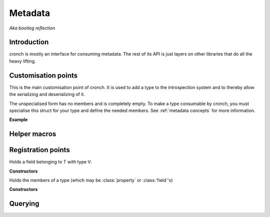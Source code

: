 Metadata 
===========

*Aka bootleg reflection* 


Introduction 
------------- 

cronch is mostly an interface for consuming metadata. The rest of its API is just layers on other libraries that do all the heavy
lifting. 

.. namespace:: cronch

Customisation points
---------------------

.. class:: template<typename T> metadata 

   This is the main customisation point of cronch. It is used to add a type to the introspection system and to thereby allow the 
   serializing and deserializing of it.

   The unspecialised form has no members and is completely empty. To make a type consumable by cronch, you must specialise 
   this struct for your type and define the needed members. See :ref:`metadata concepts` for more information. 

   **Example**

   .. literalinclude:: /code/metadata_use_example.cpp 
    

Helper macros 
-------------

.. c:macro:: CRONCH_META_TYPE(type, fields)

   Shortcut for generating :class:`metadata<type>`. The name is set to *type* while the fields are passed to cronch::meta::fields 

   **Example** 

   .. literalinclude:: /code/metadata_meta_type.cpp

.. c:macro:: CRONCH_META_TYPE(type)

   Same as CRONCH_META_TYPE(type, fields) but without the fields 


.. namespace-push:: meta


Registration points
--------------------

.. class:: template<typename T, typename V> field 

   Holds a field belonging to T with type V. 

   **Constructors**

   .. function:: constexpr field::field(std::string_view name, V T::* n)


.. class:: template<typename T, typename R, typename S> \ 
            property

    Holds a property of T, the value of which is set via setter and obtained
    via getter. serializing a type requires all getters for it to be non-null 
    while deserializing it requires all setters to be non-null


   **Constructors**

    .. function:: constexpr property::property(std::string_view name, R(T::* getter) = nullptr, void(T::* setter) = nullptr) 
    

.. class:: template<typename... Fs> mems

   Holds the members of a type (which may be :class:`property` or :class:`field`'s)

   **Constructors**

   .. function:: constexpr mems::mems(Fs... fs) 
        

Querying
--------------

.. function:: template<has_members T> const concepts::view auto& accessors() 

   Returns a const reference to a type satisfying `view` that refers to 
   the members of T satisfying :concept:`accessor`

.. function:: template<serializable T> std::string_view nameof()

   Returns the name of the type as registered via `metadata<T>`

.. namespace-pop::













